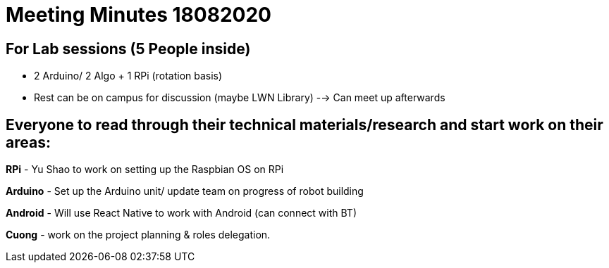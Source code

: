 = Meeting Minutes 18082020
:site-section: Minutes
:imagesDir: ../images
:stylesDir: ../stylesheets



== For Lab sessions (5 People inside)
* 2 Arduino/ 2 Algo + 1 RPi (rotation basis)
* Rest can be on campus for discussion (maybe LWN Library) --> Can meet up afterwards


== Everyone to read through their technical materials/research and start work on their areas:

*RPi* - Yu Shao to work on setting up the Raspbian OS on RPi

*Arduino* - Set up the Arduino unit/ update team on progress of robot building

*Android* - Will use React Native to work with Android (can connect with BT)

*Cuong* - work on the project planning & roles delegation.
